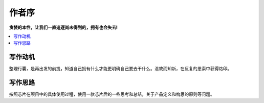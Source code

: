 .. _preface:

作者序
==============

**贪婪的本性，让我们一直追逐尚未得到的，拥有也会失去!**

.. contents::
    :local:


写作动机
----------

整理行囊，是再出发的前提，知道自己拥有什么才能更明确自己要去干什么。温故而知新，在反复的思索中获得烙印。


写作思路
----------

按照芯片在项目中的具体使用过程，使用一款芯片后的一些思考和总结，关于产品定义和构思的原则等问题。
